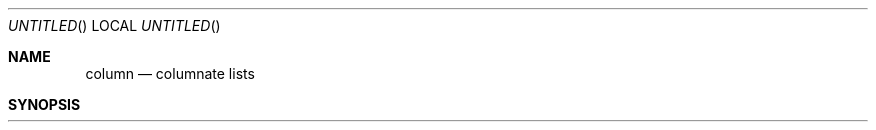.\" Copyright (c) 1989, 1990 The Regents of the University of California.
.\" All rights reserved.
.\"
.\" %sccs.include.redist.man%
.\"
.\"     @(#)column.1	5.6 (Berkeley) 07/24/90
.\"
.Dd 
.Os BSD 4.4
.Dt COLUMN 1
.Sh NAME
.Nm column
.Nd columnate lists
.Sh SYNOPSIS
.Nm column
.Oo
.Op Fl t Ar x
.Op Fl s Ar sep
.Op Fl c Ar columns
.Oo
.Cx
.Ar
.Sh DESCRIPTION
The
.Nm column
utility formats its input into multiple columns.
Rows are filled before columns.
Input is taken from
.Ar file
operands, or, by default, from the standard input.
Empty lines are ignored.
.Pp
The options are as follows:
.Tw Ds
.Tp Fl c
Output is formatted for a display
.Ar columns
wide.
.Tp Fl s
Specify a set of characters to be used to delimit columns for the
.Fl t
option.
.Tp Fl t
Determine the number of columns the input contains and create a table.
Columns are delimited by whitespace, by default, or by the characters
supplied using the
.Fl s
option.
Useful for pretty-printing displays.
.Tp Fl x
Fill columns before filling rows.
.Tp
.Pp
.Nm Column
exits 0 on success, >0 if an error occurred.
.Sh ENVIRONMENT
.Tw Fl
.Tp Ev COLUMNS
The environment variable
.Ev COLUMNS
is used to determine the size of
the screen if no other information is available.
.Sh EXAMPLES
.Dl (printf "PERM LINKS OWNER SIZE MONTH DAY HH:MM/YEAR NAME\en" \&;
.Dl ls -l  sed 1d) \&| column -t
.Sh SEE ALSO
.Xr colrm 1 ,
.Xr ls 1 ,
.Xr paste 1 ,
.Xr sort 1
.Sh HISTORY
4.3 Reno BSD.
